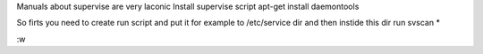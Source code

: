 .. title: Setting up django, gunicorn and supervise (daemontools)
.. slug: setting-up-django-gunicorn-and-supervise-daemontools
.. date: 2014/07/07 23:36:33
.. tags: draft
.. link: 
.. description: 
.. type: text

Manuals about supervise are very laconic 
Install supervise script 
apt-get install daemontools

So firts you need to create run script and put it for example to /etc/service
dir and then instide this dir run svscan *


:w

